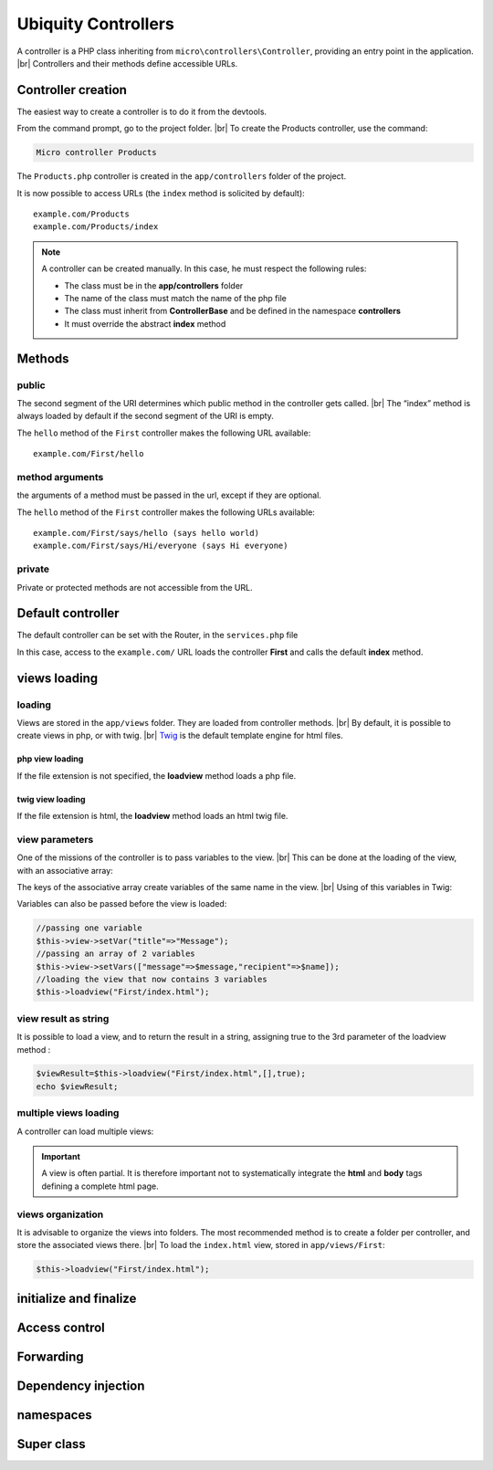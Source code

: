 Ubiquity Controllers
====================
.. |br| raw:: html

   <br />
A controller is a PHP class inheriting from ``micro\controllers\Controller``, providing an entry point in the application. |br| 
Controllers and their methods define accessible URLs.

Controller creation
-------------------
The easiest way to create a controller is to do it from the devtools.

From the command prompt, go to the project folder. |br| 
To create the Products controller, use the command:

.. code-block:: bash
   
   Micro controller Products

The ``Products.php`` controller is created in the ``app/controllers`` folder of the project.

.. code-block:: php
   :linenos:
   :caption: app/controllers/Products.php
   
   namespace controllers;
    /**
    * Controller Products
    **/
   class Products extends ControllerBase{
   
   	public function index(){}
   
   }
It is now possible to access URLs (the ``index`` method is solicited by default):
::
    example.com/Products
    example.com/Products/index

.. note:: A controller can be created manually. In this case, he must respect the following rules:
          
          * The class must be in the **app/controllers** folder
          * The name of the class must match the name of the php file
          * The class must inherit from **ControllerBase** and be defined in the namespace **controllers**
          * It must override the abstract **index** method

Methods
-------
public
^^^^^^
The second segment of the URI determines which public method in the controller gets called. |br| 
The “index” method is always loaded by default if the second segment of the URI is empty.

.. code-block:: php
   :linenos:
   :caption: app/controllers/First.php
   
   namespace controllers;
   class First extends ControllerBase{
   
   	public function hello(){
   		echo "Hello world!";
   	}
   
   }

The ``hello`` method of the ``First`` controller makes the following URL available:
::
    example.com/First/hello

method arguments
^^^^^^^^^^^^^^^^
the arguments of a method must be passed in the url, except if they are optional.

.. code-block:: php
   :caption: app/controllers/First.php
   
   namespace controllers;
   class First extends ControllerBase{
   
   	public function says($what,$who="world"){
   		echo $what." ".$who;
   	}
   
   }
The ``hello`` method of the ``First`` controller makes the following URLs available:
::
    example.com/First/says/hello (says hello world)
    example.com/First/says/Hi/everyone (says Hi everyone)
private
^^^^^^^
Private or protected methods are not accessible from the URL.

Default controller
------------------
The default controller can be set with the Router, in the ``services.php`` file

.. code-block:: php
   :caption: app/config/services.php
   
   Router::start();
   Router::addRoute("_default", "controllers\First");

In this case, access to the ``example.com/`` URL loads the controller **First** and calls the default **index** method.

views loading
-------------
loading
^^^^^^^
Views are stored in the ``app/views`` folder. They are loaded from controller methods. |br| 
By default, it is possible to create views in php, or with twig. |br|
`Twig <https://twig.symfony.com>`_ is the default template engine for html files.

php view loading
~~~~~~~~~~~~~~~~
If the file extension is not specified, the **loadview** method loads a php file.

.. code-block:: php
   :caption: app/controllers/First.php
   
   namespace controllers;
   class First extends ControllerBase{
   	public function displayPHP(){
   		//loads the view app/views/index.php
   		$this->loadview("index");
   	}
   }

twig view loading
~~~~~~~~~~~~~~~~
If the file extension is html, the **loadview** method loads an html twig file.

.. code-block:: php
   :caption: app/controllers/First.php
   
   namespace controllers;
   class First extends ControllerBase{
   	public function displayTwig(){
   		//loads the view app/views/index.html
   		$this->loadview("index.html");
   	}
   }

view parameters
^^^^^^^^^^^^^^^
One of the missions of the controller is to pass variables to the view. |br| 
This can be done at the loading of the view, with an associative array:

.. code-block:: php
   :caption: app/controllers/First.php
   
   class First extends ControllerBase{
   	public function displayTwigWithVar($name){
   		$message="hello";
   		//loads the view app/views/index.html
   		$this->loadview("index.html",["recipient"=>$name,"message"=>$message]);
   	}
   }

The keys of the associative array create variables of the same name in the view. |br| 
Using of this variables in Twig:

.. code-block:: html
   :caption: app/views/index.html
   
   <h1>{{message}} {{recipient}}</h1>

Variables can also be passed before the view is loaded:

.. code-block:: php
   
   //passing one variable
   $this->view->setVar("title"=>"Message");
   //passing an array of 2 variables
   $this->view->setVars(["message"=>$message,"recipient"=>$name]);
   //loading the view that now contains 3 variables
   $this->loadview("First/index.html");

view result as string
^^^^^^^^^^^^^^^^^^^^^
It is possible to load a view, and to return the result in a string, assigning true to the 3rd parameter of the loadview method :

.. code-block:: php
   
   $viewResult=$this->loadview("First/index.html",[],true);
   echo $viewResult;

multiple views loading
^^^^^^^^^^^^^^^^^^^^^^
A controller can load multiple views:

.. code-block:: php
   :caption: app/controllers/Products.php
   
   namespace controllers;
   class Products extends ControllerBase{
   	public function all(){
   		$this->loadview("Main/header.html",["title"=>"Products"]);
   		$this->loadview("Products/index.html",["products"=>$this->products]);
   		$this->loadview("Main/footer.html");
   	}
   }

.. important:: A view is often partial. It is therefore important not to systematically integrate the **html** and **body** tags defining a complete html page.

views organization
^^^^^^^^^^^^^^^^^^
It is advisable to organize the views into folders. The most recommended method is to create a folder per controller, and store the associated views there. |br| 
To load the ``index.html`` view, stored in ``app/views/First``:

.. code-block:: php
   
   $this->loadview("First/index.html");

initialize and finalize
-----------------------

Access control
--------------

Forwarding
----------

Dependency injection
--------------------

namespaces
----------

Super class
-----------
